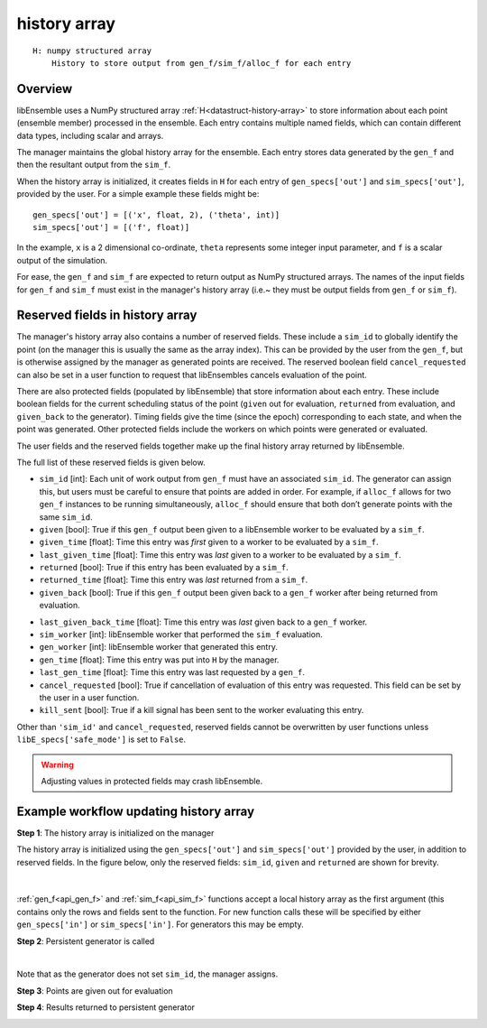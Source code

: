 .. _datastruct-history-array:

history array
=============
::

    H: numpy structured array
        History to store output from gen_f/sim_f/alloc_f for each entry

Overview
--------

.. *todo check consistency of terms (e.g. history array, H, manager's history array)/unnec. repitition.

libEnsemble uses a NumPy structured array :ref:`H<datastruct-history-array>` to
store information about each point (ensemble member) processed in the ensemble.
Each entry contains multiple named fields, which can contain different data types,
including scalar and arrays.

The manager maintains the global history array for the ensemble. Each entry stores
data generated by the ``gen_f`` and then the resultant output from the ``sim_f``.

When the history array is initialized, it creates fields in ``H`` for each entry of
``gen_specs['out']`` and ``sim_specs['out']``, provided by the user. For a simple
example these fields might be::

    gen_specs['out'] = [('x', float, 2), ('theta', int)]
    sim_specs['out'] = [('f', float)]

In the example, ``x`` is a 2 dimensional co-ordinate, ``theta`` represents some
integer input parameter, and ``f`` is a scalar output of the simulation.

For ease, the ``gen_f`` and ``sim_f`` are expected to return output as NumPy
structured arrays. The names of the input fields for ``gen_f`` and ``sim_f``
must exist in the manager's history array (i.e.~ they must be output fields
from ``gen_f`` or ``sim_f``).

.. *todo what if there is an H0 - are additional fields from H0 added.


Reserved fields in history array
--------------------------------

The manager's history array also contains a number of reserved fields. These include a ``sim_id``
to globally identify the point (on the manager this is usually the same as the array index). This can be
provided by the user from the ``gen_f``, but is otherwise assigned by the manager as generated points
are received.
The reserved boolean field ``cancel_requested`` can also be set in a user function to request that
libEnsembles cancels evaluation of the point.

There are also protected fields (populated by libEnsemble) that store information about each entry.
These include boolean fields for the current scheduling status of the point (``given`` out for evaluation,
``returned`` from evaluation, and ``given_back`` to the generator). Timing fields give the
time (since the epoch) corresponding to each state, and when the point was generated. Other
protected fields include the workers on which points were generated or evaluated.

The user fields and the reserved fields together make up the final history array returned
by libEnsemble.

The full list of these reserved fields is given below.

.. *todo: separate list by protected field or field a user can set]

* ``sim_id`` [int]: Each unit of work output from ``gen_f`` must have an
  associated ``sim_id``. The generator can assign this, but users must be
  careful to ensure that points are added in order. For example, if ``alloc_f``
  allows for two ``gen_f`` instances to be running simultaneously, ``alloc_f``
  should ensure that both don’t generate points with the same ``sim_id``.

* ``given`` [bool]: True if this ``gen_f`` output been given to a libEnsemble
  worker to be evaluated by a ``sim_f``.

* ``given_time`` [float]: Time this entry
  was *first* given to a worker to be evaluated by a ``sim_f``.

* ``last_given_time`` [float]: Time this entry
  was *last* given to a worker to be evaluated by a ``sim_f``.

* ``returned`` [bool]: True if this entry has been evaluated by a ``sim_f``.

* ``returned_time`` [float]: Time this entry was *last* returned from a ``sim_f``.

* ``given_back`` [bool]: True if this ``gen_f`` output been given back to a ``gen_f``
  worker after being returned from evaluation.

.. * ``given_back_time`` [float]: Time this entry
..   was *first* given back to a ``gen_f`` worker.

* ``last_given_back_time`` [float]: Time this entry
  was *last* given back to a ``gen_f`` worker.

* ``sim_worker`` [int]: libEnsemble worker that performed the ``sim_f`` evaluation.

* ``gen_worker`` [int]: libEnsemble worker that generated this entry.

* ``gen_time`` [float]: Time this entry was put into ``H`` by the manager.

* ``last_gen_time`` [float]: Time this entry was last requested by a ``gen_f``.

* ``cancel_requested`` [bool]: True if cancellation of evaluation of this
  entry was requested. This field can be set by the user in a user function.

* ``kill_sent`` [bool]: True if a kill signal has been sent to the worker evaluating this entry.

Other than ``'sim_id'`` and ``cancel_requested``, reserved fields cannot be
overwritten by user functions unless ``libE_specs['safe_mode']`` is set to ``False``.

.. warning::
  Adjusting values in protected fields may crash libEnsemble.


Example workflow updating history array
---------------------------------------

**Step 1**: The history array is initialized on the manager

The history array is initialized using the ``gen_specs['out']`` and ``sim_specs['out']``
provided by the user, in addition to reserved fields. In the figure below, only the
reserved fields: ``sim_id``, ``given`` and ``returned`` are shown for brevity.

.. figure:: ../images/history_init.png
   :scale: 40
   :align: center

|

:ref:`gen_f<api_gen_f>` and :ref:`sim_f<api_sim_f>` functions accept a local history
array as the first argument (this contains only the rows and fields sent to the function.
For new function calls these will be specified by either ``gen_specs['in']``  or
``sim_specs['in']``. For generators this may be empty.

**Step 2**: Persistent generator is called

.. image:: ../images/history_gen1.png

|

Note that as the generator does not set ``sim_id``, the manager assigns.

**Step 3**: Points are given out for evaluation

.. image:: ../images/history_sim1.png

**Step 4**: Results returned to persistent generator

.. image:: ../images/history_gen2.png
